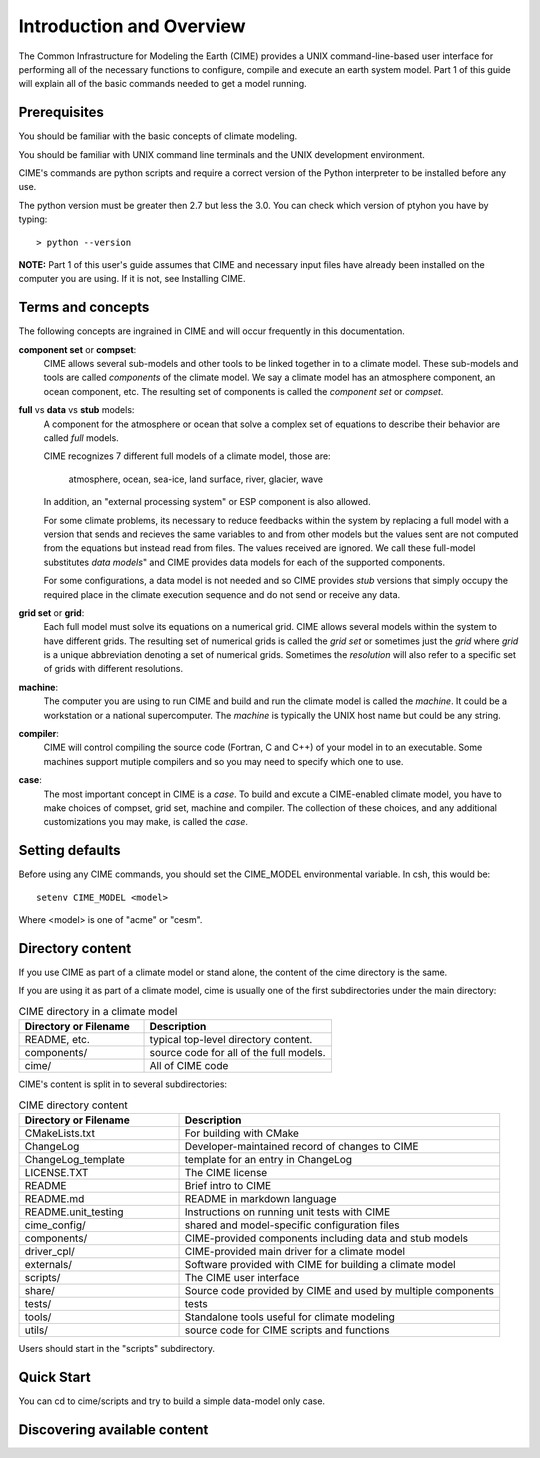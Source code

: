 .. _introduction:


**************************
Introduction and Overview
**************************

The Common Infrastructure for Modeling the Earth (CIME) provides a UNIX command-line-based user interface for
performing all of the necessary functions to configure, compile and execute an earth system model.  Part 1 of
this guide will explain all of the basic commands needed to get a model running.  

Prerequisites
=============

You should be familiar with the basic concepts of climate modeling.

You should be familiar with UNIX command line terminals and the UNIX development environment.

CIME's commands are python scripts and require a correct version of the Python interpreter to be installed before any use.

The python version must be greater then 2.7 but less the 3.0.  You can check which version of ptyhon you have by typing:
::

   > python --version

**NOTE:**  Part 1 of this user's guide assumes that CIME and necessary input files have already been installed on 
the computer you are using.  If it is not, see Installing CIME.


Terms and concepts
=======================

The following concepts are ingrained in CIME and will occur frequently in this documentation.

**component set** or **compset**:
   CIME allows several sub-models and other tools to be linked together in to a climate model. These sub-models and tools are called 
   *components* of the climate model. We say a climate model has an atmosphere component, an ocean component, etc.  
   The resulting set of components is called the *component set* or *compset*.

**full** vs **data** vs **stub** models:
   A component for the atmosphere or ocean that solve a complex set of equations to describe their behavior are called *full* models.

   CIME recognizes 7 different full models of a climate model, those are:

       atmosphere, ocean, sea-ice, land surface, river, glacier, wave

   In addition, an "external processing system" or ESP component is also allowed.

   For some climate problems, its necessary to reduce feedbacks within the system by replacing a full model with a 
   version that sends and recieves the same variables to and from other models but
   the values sent are not computed from the equations but instead read from files.  The values received are ignored.
   We call these full-model substitutes *data models*" and CIME provides data models for each of the supported components.

   For some configurations, a data model is not needed and so CIME provides *stub* versions that simply occupy the
   required place in the climate execution sequence  and do not send or receive any data.

**grid set** or **grid**: 
   Each full model must solve its equations on a numerical grid.  CIME allows several models within the system to have different grids.  The resulting set of numerical grids is called the *grid set* or sometimes just the
   *grid* where *grid* is a unique abbreviation denoting a set of numerical grids.  Sometimes the *resolution* will also
   refer to a specific set of grids with different resolutions.

**machine**: 
   The computer you are using to run CIME and build and run the climate model is called the *machine*.  It could be a workstation or 
   a national supercomputer.  The *machine* is typically the UNIX host name but could be any string.

**compiler**: 
   CIME will control compiling the source code (Fortran, C and C++)  of your model in to an executable.  
   Some machines support mutiple compilers and so you may need to specify which one to use.

**case**:
    The most important concept in CIME is a *case*.  To build and excute a CIME-enabled climate model, you have to 
    make choices of compset, grid set, machine and compiler.  The collection of these choices, and any additional customizations
    you may make, is called the *case*.


Setting defaults
=================

Before using any CIME commands, you should set the CIME_MODEL environmental variable. In csh, this would be:
::

   setenv CIME_MODEL <model>

Where <model> is one of "acme" or "cesm".

Directory content
==================

If you use CIME as part of a climate model or stand alone, the content of the cime directory is the same.  

If you are using it as part of
a climate model, cime is usually one of the first subdirectories under the main directory:

.. csv-table:: CIME directory in a climate model
   :header: "Directory or Filename", "Description"
   :widths: 200, 300

   "README, etc.", "typical top-level directory content."
   "components/", "source code for all of the full models."
   "cime/", "All of CIME code"

CIME's content is split in to several subdirectories:

.. csv-table:: CIME directory content
   :header: "Directory or Filename", "Description"
   :widths: 150, 300

   "CMakeLists.txt", "For building with CMake"
   "ChangeLog", "Developer-maintained record of changes to CIME"
   "ChangeLog_template", "template for an entry in ChangeLog"
   "LICENSE.TXT", "The CIME license"
   "README", "Brief intro to CIME"
   "README.md", "README in markdown language"
   "README.unit_testing", "Instructions on running unit tests with CIME"
   "cime_config/", "shared and model-specific configuration files"
   "components/", "CIME-provided components including data and stub models"
   "driver_cpl/", "CIME-provided main driver for a climate model"
   "externals/", "Software provided with CIME for building a climate model"
   "scripts/", "The CIME user interface"
   "share/", "Source code provided by CIME and used by multiple components"
   "tests/", "tests"
   "tools/", "Standalone tools useful for climate modeling"
   "utils/", "source code for CIME scripts and functions"

Users should start in the "scripts" subdirectory.

Quick Start
==================

You can cd to cime/scripts and try to build a simple data-model only case.

Discovering available content
==============================
